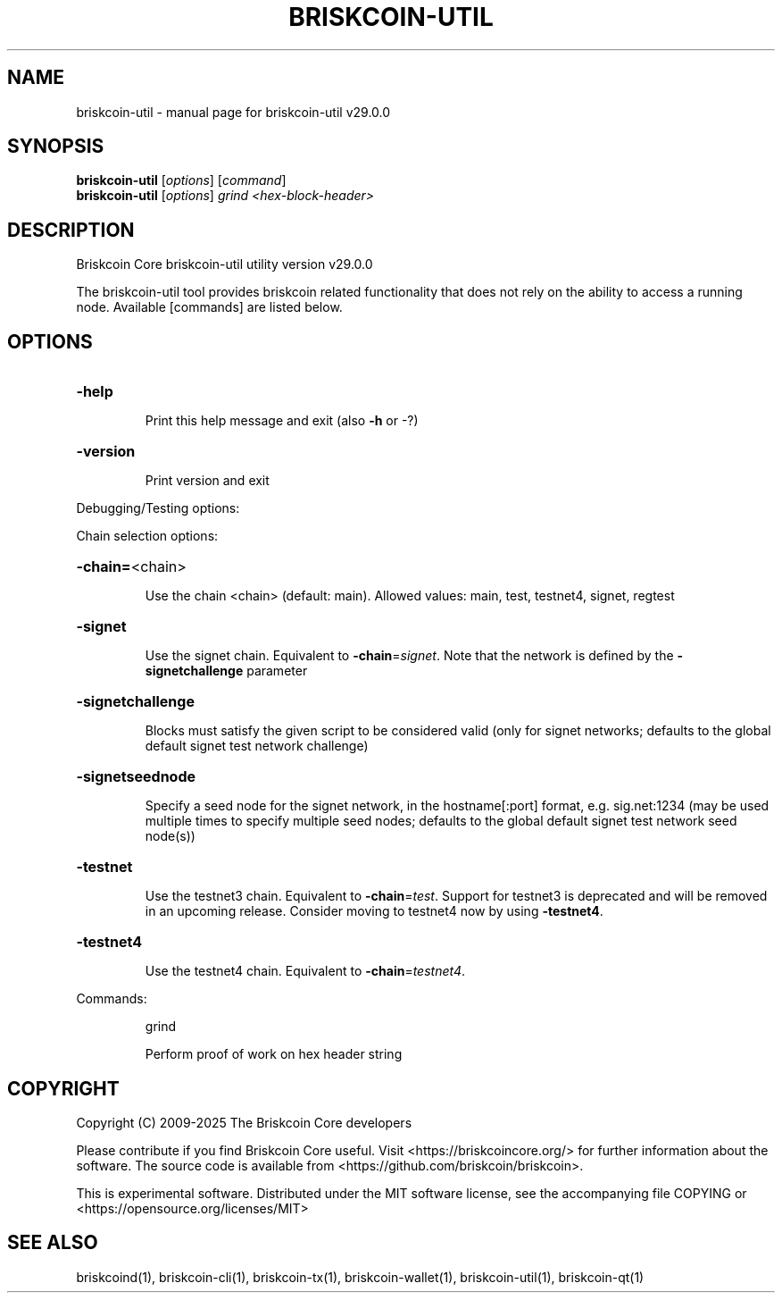 .\" DO NOT MODIFY THIS FILE!  It was generated by help2man 1.49.1.
.TH BRISKCOIN-UTIL "1" "April 2025" "briskcoin-util v29.0.0" "User Commands"
.SH NAME
briskcoin-util \- manual page for briskcoin-util v29.0.0
.SH SYNOPSIS
.B briskcoin-util
[\fI\,options\/\fR] [\fI\,command\/\fR]
.br
.B briskcoin-util
[\fI\,options\/\fR] \fI\,grind <hex-block-header>\/\fR
.SH DESCRIPTION
Briskcoin Core briskcoin\-util utility version v29.0.0
.PP
The briskcoin\-util tool provides briskcoin related functionality that does not rely on the ability to access a running node. Available [commands] are listed below.
.SH OPTIONS
.HP
\fB\-help\fR
.IP
Print this help message and exit (also \fB\-h\fR or \-?)
.HP
\fB\-version\fR
.IP
Print version and exit
.PP
Debugging/Testing options:
.PP
Chain selection options:
.HP
\fB\-chain=\fR<chain>
.IP
Use the chain <chain> (default: main). Allowed values: main, test,
testnet4, signet, regtest
.HP
\fB\-signet\fR
.IP
Use the signet chain. Equivalent to \fB\-chain\fR=\fI\,signet\/\fR. Note that the network
is defined by the \fB\-signetchallenge\fR parameter
.HP
\fB\-signetchallenge\fR
.IP
Blocks must satisfy the given script to be considered valid (only for
signet networks; defaults to the global default signet test
network challenge)
.HP
\fB\-signetseednode\fR
.IP
Specify a seed node for the signet network, in the hostname[:port]
format, e.g. sig.net:1234 (may be used multiple times to specify
multiple seed nodes; defaults to the global default signet test
network seed node(s))
.HP
\fB\-testnet\fR
.IP
Use the testnet3 chain. Equivalent to \fB\-chain\fR=\fI\,test\/\fR. Support for testnet3
is deprecated and will be removed in an upcoming release.
Consider moving to testnet4 now by using \fB\-testnet4\fR.
.HP
\fB\-testnet4\fR
.IP
Use the testnet4 chain. Equivalent to \fB\-chain\fR=\fI\,testnet4\/\fR.
.PP
Commands:
.IP
grind
.IP
Perform proof of work on hex header string
.SH COPYRIGHT
Copyright (C) 2009-2025 The Briskcoin Core developers

Please contribute if you find Briskcoin Core useful. Visit
<https://briskcoincore.org/> for further information about the software.
The source code is available from <https://github.com/briskcoin/briskcoin>.

This is experimental software.
Distributed under the MIT software license, see the accompanying file COPYING
or <https://opensource.org/licenses/MIT>
.SH "SEE ALSO"
briskcoind(1), briskcoin-cli(1), briskcoin-tx(1), briskcoin-wallet(1), briskcoin-util(1), briskcoin-qt(1)
